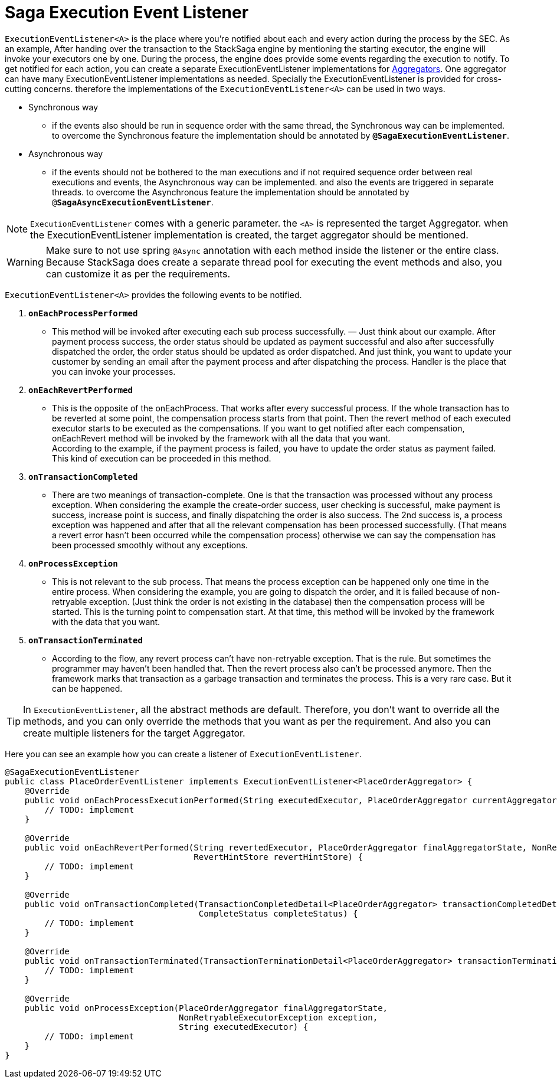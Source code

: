 = Saga Execution Event Listener  [[saga_event_handler]]

`ExecutionEventListener<A>` is the place where you're notified about each and every action during the process by the SEC.
As an example, After handing over the transaction to the StackSaga engine by mentioning the starting executor, the engine will invoke your executors one by one.
During the process, the engine does provide some events regarding the execution to notify.
To get notified for each action, you can create a separate ExecutionEventListener implementations for <<creating_aggregator_class,Aggregators>>.
One aggregator can have many ExecutionEventListener implementations as needed.
Specially the ExecutionEventListener is provided for cross-cutting concerns.
therefore the implementations of the `ExecutionEventListener<A>` can be used in two ways.

* Synchronous way
- if the events also should be run in sequence order with the same thread, the Synchronous way can be implemented.
to overcome the Synchronous feature the implementation should be annotated by `*@SagaExecutionEventListener*`.
* Asynchronous way
- if the events should not be bothered to the man executions and if not required sequence order between real executions and events, the Asynchronous way can be implemented. and also the events are triggered in separate threads.
to overcome the Asynchronous feature the implementation should be annotated by `@*SagaAsyncExecutionEventListener*`.

NOTE: `ExecutionEventListener` comes with a generic parameter. the `<A>` is represented the target Aggregator. when the ExecutionEventListener implementation is created, the target aggregator should be mentioned.

WARNING: Make sure to not use spring `@Async` annotation with each method inside the listener or the entire class.
Because StackSaga does create a separate thread pool for executing the event methods and also, you can customize it as per the requirements.

`ExecutionEventListener<A>` provides the following events to be notified.

. `*onEachProcessPerformed*`
- This method will be invoked after executing each sub process successfully.
— Just think about our example.
After payment process success, the order status should be updated as payment successful and also after successfully dispatched the order, the order status should be updated as order dispatched.
And just think, you want to update your customer by sending an email after the payment process and after dispatching the process.
Handler is the place that you can invoke your processes.

. `*onEachRevertPerformed*`
- This is the opposite of the onEachProcess.
That works after every successful process.
If the whole transaction has to be reverted at some point, the compensation process starts from that point.
Then the revert method of each executed executor starts to be executed as the compensations.
If you want to get notified after each compensation, onEachRevert method will be invoked by the framework with all the data that you want. +
According to the example, if the payment process is failed, you have to update the order status as payment failed.
This kind of execution can be proceeded in this method.
. `*onTransactionCompleted*`
- There are two meanings of transaction-complete.
One is that the transaction was processed without any process exception.
When considering the example the create-order success, user checking is successful, make payment is success, increase point is success, and finally dispatching the order is also success.
The 2nd success is, a process exception was happened and after that all the relevant compensation has been processed successfully.
(That means a revert error hasn't been occurred while the compensation process) otherwise we can say the compensation has been processed smoothly without any exceptions.
. `*onProcessException*`
- This is not relevant to the sub process.
That means the process exception can be happened only one time in the entire process.
When considering the example, you are going to dispatch the order, and it is failed because of non-retryable exception.
(Just think the order is not existing in the database) then the compensation process will be started.
This is the turning point to compensation start.
At that time, this method will be invoked by the framework with the data that you want.
. `*onTransactionTerminated*`
- According to the flow, any revert process can't have non-retryable exception.
That is the rule.
But sometimes the programmer may haven't been handled that.
Then the revert process also can't be processed anymore.
Then the framework marks that transaction as a garbage transaction and terminates the process.
This is a very rare case.
But it can be happened.

TIP: In `ExecutionEventListener`, all the abstract methods are default.
Therefore, you don't want to override all the methods, and you can only override the methods that you want as per the requirement.
And also you can create multiple listeners for the target Aggregator.

Here you can see an example how you can create a listener of `ExecutionEventListener`.

[source,java]
----
@SagaExecutionEventListener
public class PlaceOrderEventListener implements ExecutionEventListener<PlaceOrderAggregator> {
    @Override
    public void onEachProcessExecutionPerformed(String executedExecutor, PlaceOrderAggregator currentAggregator) {
        // TODO: implement
    }

    @Override
    public void onEachRevertPerformed(String revertedExecutor, PlaceOrderAggregator finalAggregatorState, NonRetryableExecutorException nonRetryableExecutorException,
                                      RevertHintStore revertHintStore) {
        // TODO: implement
    }

    @Override
    public void onTransactionCompleted(TransactionCompletedDetail<PlaceOrderAggregator> transactionCompletedDetail,
                                       CompleteStatus completeStatus) {
        // TODO: implement
    }

    @Override
    public void onTransactionTerminated(TransactionTerminationDetail<PlaceOrderAggregator> transactionTerminationDetail) {
        // TODO: implement
    }

    @Override
    public void onProcessException(PlaceOrderAggregator finalAggregatorState,
                                   NonRetryableExecutorException exception,
                                   String executedExecutor) {
        // TODO: implement
    }
}
----

// todo: link the  custom there pool related ti this topic and mention it here